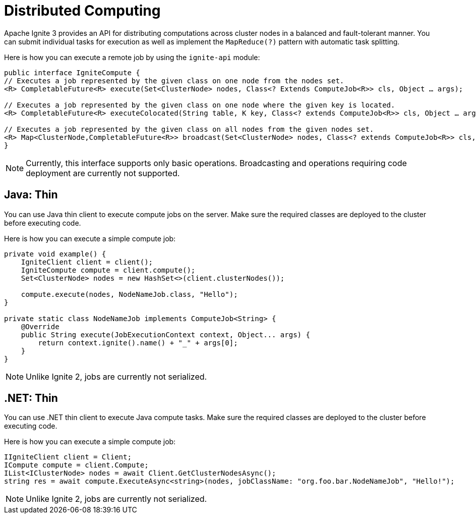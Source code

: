 = Distributed Computing

Apache Ignite 3 provides an API for distributing computations across cluster nodes in a balanced and fault-tolerant manner. You can submit individual tasks for execution as well as implement the `MapReduce(?)` pattern with automatic task splitting.

Here is how you can execute a remote job by using the `ignite-api` module:

[source, java]
----
public interface IgniteCompute {
// Executes a job represented by the given class on one node from the nodes set.
<R> CompletableFuture<R> execute(Set<ClusterNode> nodes, Class<? Extends ComputeJob<R>> cls, Object … args);

// Executes a job represented by the given class on one node where the given key is located.
<R> CompletableFuture<R> executeColocated(String table, K key, Class<? extends ComputeJob<R>> cls, Object … args);

// Executes a job represented by the given class on all nodes from the given nodes set.
<R> Map<ClusterNode,CompletableFuture<R>> broadcast(Set<ClusterNode> nodes, Class<? extends ComputeJob<R>> cls, Object … args);
}
----

NOTE: Currently, this interface supports only basic operations. Broadcasting and operations requiring code deployment are currently not supported.

== Java: Thin

You can use Java thin client to execute compute jobs on the server. Make sure the required classes are deployed to the cluster before executing code.

Here is how you can execute a simple compute job:

[source, java]
----
private void example() {
    IgniteClient client = client();
    IgniteCompute compute = client.compute();
    Set<ClusterNode> nodes = new HashSet<>(client.clusterNodes());

    compute.execute(nodes, NodeNameJob.class, "Hello");
}

private static class NodeNameJob implements ComputeJob<String> {
    @Override
    public String execute(JobExecutionContext context, Object... args) {
        return context.ignite().name() + "_" + args[0];
    }
}
----

NOTE: Unlike Ignite 2, jobs are currently not serialized.

== .NET: Thin

You can use .NET thin client to execute Java compute tasks.  Make sure the required classes are deployed to the cluster before executing code.

Here is how you can execute a simple compute job:

[source, csharp]
----
IIgniteClient client = Client;
ICompute compute = client.Compute;
IList<IClusterNode> nodes = await Client.GetClusterNodesAsync();
string res = await compute.ExecuteAsync<string>(nodes, jobClassName: "org.foo.bar.NodeNameJob", "Hello!");
----

NOTE: Unlike Ignite 2, jobs are currently not serialized.

